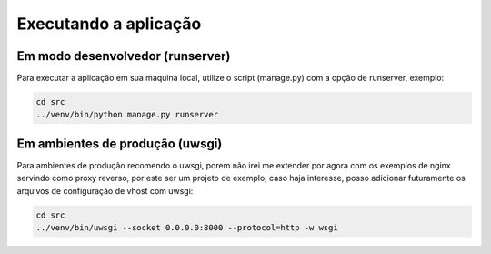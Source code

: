 Executando a aplicação
=======================


Em modo desenvolvedor (runserver)
------------------------------------------

Para executar a aplicação em sua maquina local, utilize o script (manage.py) com a opção de runserver, exemplo:

.. code-block:: python

    cd src
    ../venv/bin/python manage.py runserver


Em ambientes de produção (uwsgi)
------------------------------------------

Para ambientes de produção recomendo o uwsgi, porem não irei me extender por agora com os exemplos de nginx servindo como proxy reverso, por este ser um projeto de exemplo, caso haja interesse, posso adicionar futuramente os arquivos de configuração de vhost com uwsgi:

.. code-block:: python

    cd src
    ../venv/bin/uwsgi --socket 0.0.0.0:8000 --protocol=http -w wsgi
